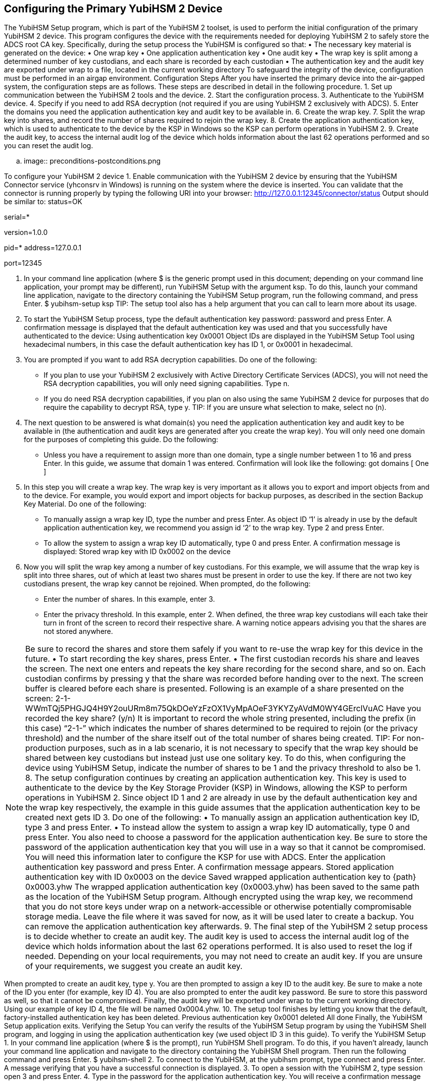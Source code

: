 == Configuring the Primary YubiHSM 2 Device
The YubiHSM Setup program, which is part of the YubiHSM 2 toolset, is used to perform the initial
configuration of the primary YubiHSM 2 device. This program configures the device with the
requirements needed for deploying YubiHSM 2 to safely store the ADCS root CA key. Specifically,
during the setup process the YubiHSM is configured so that:
•	 The necessary key material is generated on the device:
•	 One wrap key
•	 One application authentication key
•	 One audit key
•	 The wrap key is split among a determined number of key custodians, and each share is recorded
by each custodian
•	 The authentication key and the audit key are exported under wrap to a file, located in the current
working directory
To safeguard the integrity of the device, configuration must be performed in an airgap environment.
Configuration Steps
After you have inserted the primary device into the air-gapped system, the configuration steps are as
follows. These steps are described in detail in the following procedure.
1.	 Set up communication between the YubiHSM 2 tools and the device.
2.	 Start the configuration process.
3.	 Authenticate to the YubiHSM device.
4.	 Specify if you need to add RSA decryption (not required if you are using YubiHSM 2 exclusively
with ADCS).
5.	 Enter the domains you need the application authentication key and audit key to be available in.
6.	 Create the wrap key.
7.	 Split the wrap key into shares, and record the number of shares required to rejoin the wrap key.
8.	 Create the application authentication key, which is used to authenticate to the device by the KSP
in Windows so the KSP can perform operations in YubiHSM 2.
9.	 Create the audit key, to access the internal audit log of the device which holds information about
the last 62 operations performed and so you can reset the audit log.

.. image:: preconditions-postconditions.png

To configure your YubiHSM 2 device
1.	 Enable communication with the YubiHSM 2 device by ensuring that the YubiHSM Connector
service (yhconsrv in Windows) is running on the system where the device is inserted. You can
validate that the connector is running properly by typing the following URI into your browser:
http://127.0.0.1:12345/connector/status
Output should be similar to:
status=OK

serial=*

version=1.0.0

pid=*
address=127.0.0.1

port=12345

2.	 In your command line application (where $ is the generic prompt used in this document;
depending on your command line application, your prompt may be different), run YubiHSM Setup
with the argument ksp. To do this, launch your command line application, navigate to the
directory containing the YubiHSM Setup program, run the following command, and press Enter.
$ yubihsm-setup ksp
TIP: The setup tool also has a help argument that you can call to learn more about its usage.
3.	 To start the YubiHSM Setup process, type the default authentication key password: password
and press Enter. A confirmation message is displayed that the default authentication key was used
and that you successfully have authenticated to the device:
Using authentication key 0x0001
Object IDs are displayed in the YubiHSM Setup Tool using hexadecimal numbers, in this case the
default authentication key has ID 1, or 0x0001 in hexadecimal.

4.	 You are prompted if you want to add RSA decryption capabilities. Do one of the following:
•	 If you plan to use your YubiHSM 2 exclusively with Active Directory Certificate Services
(ADCS), you will not need the RSA decryption capabilities, you will only need signing
capabilities. Type n.
•	 If you do need RSA decryption capabilities, if you plan on also using the same YubiHSM 2
device for purposes that do require the capability to decrypt RSA, type y.
TIP: If you are unsure what selection to make, select no (n).
5.	 The next question to be answered is what domain(s) you need the application authentication key
and audit key to be available in (the authentication and audit keys are generated after you create
the wrap key). You will only need one domain for the purposes of completing this guide. Do the
following:
•	 Unless you have a requirement to assign more than one domain, type a single number
between 1 to 16 and press Enter. In this guide, we assume that domain 1 was entered.
Confirmation will look like the following:
got domains [
One
]
6.	 In this step you will create a wrap key. The wrap key is very important as it allows you to export
and import objects from and to the device. For example, you would export and import objects for
backup purposes, as described in the section Backup Key Material. Do one of the following:
•	 To manually assign a wrap key ID, type the number and press Enter. As object ID ‘1’ is already
in use by the default application authentication key, we recommend you assign id ‘2’ to the
wrap key. Type 2 and press Enter.
•	 To allow the system to assign a wrap key ID automatically, type 0 and press Enter.
A confirmation message is displayed:
Stored wrap key with ID 0x0002 on the device
7.	 Now you will split the wrap key among a number of key custodians. For this example, we will
assume that the wrap key is split into three shares, out of which at least two shares must be
present in order to use the key. If there are not two key custodians present, the wrap key cannot
be rejoined.
When prompted, do the following:
•	 Enter the number of shares. In this example, enter 3.
•	 Enter the privacy threshold. In this example, enter 2.
When defined, the three wrap key custodians will each take their turn in front of the screen
to record their respective share. A warning notice appears advising you that the shares are
not stored anywhere.

NOTE: Be sure to record the shares and store them safely if you want to re-use the wrap key for
this device in the future.
•	 To start recording the key shares, press Enter.
•	 The first custodian records his share and leaves the screen. The next one enters and repeats
the key share recording for the second share, and so on. Each custodian confirms by pressing
y that the share was recorded before handing over to the next. The screen buffer is cleared
before each share is presented. Following is an example of a share presented on the screen:
2-1-WWmTQj5PHGJQ4H9Y2ouURm8m75QkDOeYzFzOX1VyMpAOeF3YKYZyAVdM0WY4GErclVuAC
Have you recorded the key share? (y/n)
It is important to record the whole string presented, including the prefix (in this case) “2-1-”
which indicates the number of shares determined to be required to rejoin (or the privacy
threshold) and the number of the share itself out of the total number of shares being created.
TIP: For non-production purposes, such as in a lab scenario, it is not necessary to specify that the
wrap key should be shared between key custodians but instead just use one solitary key. To do
this, when configuring the device using YubiHSM Setup, indicate the number of shares to be 1 and
the privacy threshold to also be 1.
8.	 The setup configuration continues by creating an application authentication key. This key is used
to authenticate to the device by the Key Storage Provider (KSP) in Windows, allowing the KSP to
perform operations in YubiHSM 2. Since object ID 1 and 2 are already in use by the default
authentication key and the wrap key respectively, the example in this guide assumes that the
application authentication key to be created next gets ID 3. Do one of the following:
•	 To manually assign an application authentication key ID, type 3 and press Enter.
•	 To instead allow the system to assign a wrap key ID automatically, type 0 and press Enter.
You also need to choose a password for the application authentication key. Be sure to store the
password of the application authentication key that you will use in a way so that it cannot be
compromised. You will need this information later to configure the KSP for use with ADCS. Enter
the application authentication key password and press Enter. A confirmation message appears.
Stored application authentication key with ID 0x0003 on the device
Saved wrapped application authentication key to {path} 0x0003.yhw
The wrapped application authentication key (0x0003.yhw) has been saved to the same path as
the location of the YubiHSM Setup program. Although encrypted using the wrap key, we
recommend that you do not store keys under wrap on a network-accessible or otherwise
potentially compromisable storage media. Leave the file where it was saved for now, as it will be
used later to create a backup. You can remove the application authentication key afterwards.
9.	 The final step of the YubiHSM 2 setup process is to decide whether to create an audit key. The
audit key is used to access the internal audit log of the device which holds information about the last 62 operations performed. It is also used to reset the log if needed. Depending on your local
requirements, you may not need to create an audit key. If you are unsure of your requirements,
we suggest you create an audit key.

When prompted to create an audit key, type y. You are then prompted to assign a key ID to the
audit key. Be sure to make a note of the ID you enter (for example, key ID 4). You are also
prompted to enter the audit key password. Be sure to store this password as well, so that it cannot
be compromised. Finally, the audit key will be exported under wrap to the current working
directory. Using our example of key ID 4, the file will be named 0x0004.yhw.
10.	 The setup tool finishes by letting you know that the default, factory-installed authentication key
has been deleted.
Previous authentication key 0x0001 deleted
All done
Finally, the YubiHSM Setup application exits.
Verifying the Setup
You can verify the results of the YubiHSM Setup program by using the YubiHSM Shell program, and
logging in using the application authentication key (we used object ID 3 in this guide).
To verify the YubiHSM Setup
1.	 In your command line application (where $ is the prompt), run YubiHSM Shell program. To do
this, if you haven’t already, launch your command line application and navigate to the directory
containing the YubiHSM Shell program. Then run the following command and press Enter.
$ yubihsm-shell
2.	 To connect to the YubiHSM, at the yubihsm prompt, type connect and press Enter. A message
verifying that you have a successful connection is displayed.
3.	 To open a session with the YubiHSM 2, type session open 3 and press Enter.
4.	 Type in the password for the application authentication key.
You will receive a confirmation message that the session has been set up successfully.
5. You now have an administrative connection to the YubiHSM 2 and can list the objects available. To
list the objects, type list objects 0 and press Enter. Your results should be similar to the following:
Found 3 object(s)
id: 0x0002, type: wrapkey, sequence: 0
id: 0x0003, type: authkey, sequence: 0
id: 0x0004, type: authkey, sequence: 0

As you can see by looking at their IDs, these objects correspond to the wrap key, the application
authentication key and the audit key that were just created.
6.	 To obtain more information about any one of the objects, for example, the application
authentication key (object ID 3), including its capabilities, type the following command and press
Enter:
yubihsm> get objectinfo 0 3 authkey

The response you receive should look similar to the following:
id: 0x0003, type: authkey, algorithm: yubico-aes-auth, label: "Application
auth key", length: 40, domains: 1, sequence: 0, origin: imported,
capabilities:
asymmetric_gen:asymmetric_sign_pkcs:asymmetric_sign_pss:export_wrapped:import
_wrapped:export_under_wrap, delegated_capabilities:
asymmetric_gen:asymmetric_sign_pkcs:asymmetric_sign_pss:export_under_wrap
This indicates that YubiHSM 2 as it has now been configured will later on allow the KSP to
leverage the device to:
• Generate asymmetric objects
• Compute signatures using RSA-PKCS1v1.5
• Compute signatures using RSA-PSS
• Export other objects under wrap
• Import wrapped objects
• Mark an object as exportable under wrap
In addition, this object (the application authentication key, object ID 3) also has so-called
delegated capabilities. Delegated capabilities define the set of capabilities that can be set or
"bestowed" onto other objects that are created by it.
7. To exit, type quit.
